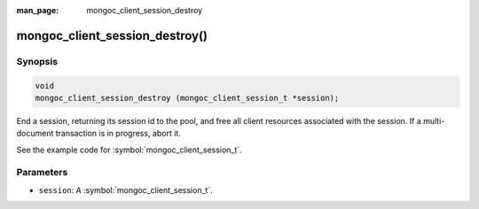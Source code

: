 :man_page: mongoc_client_session_destroy

mongoc_client_session_destroy()
===============================

Synopsis
--------

.. code-block:: c

  void
  mongoc_client_session_destroy (mongoc_client_session_t *session);

End a session, returning its session id to the pool, and free all client resources associated with the session. If a multi-document transaction is in progress, abort it.

See the example code for :symbol:`mongoc_client_session_t`.

Parameters
----------

* ``session``: A :symbol:`mongoc_client_session_t`.

.. only:: html

  .. taglist:: See Also:
    :tags: session
